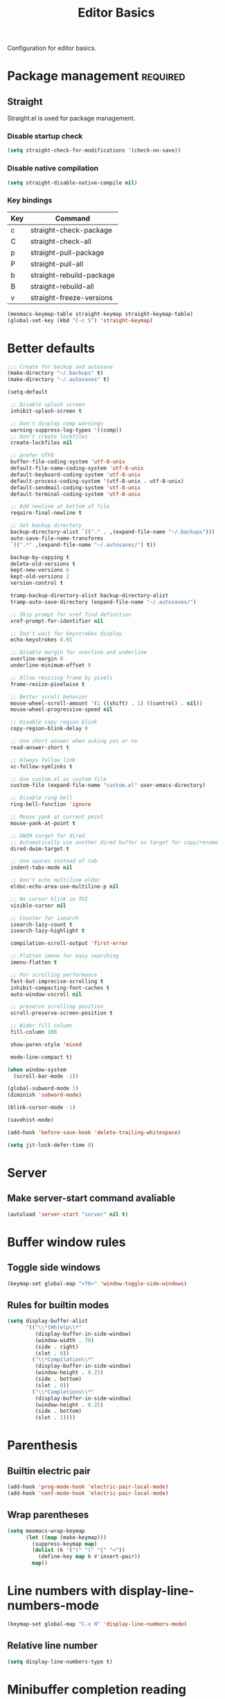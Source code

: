 #+title: Editor Basics

Configuration for editor basics.

#+begin_src emacs-lisp :exports none
  ;;; -*- lexical-binding: t -*-
#+end_src

* Package management                                               :required:

** Straight

Straight.el is used for package management.

*** Disable startup check

#+begin_src emacs-lisp
  (setq straight-check-for-modifications '(check-on-save))
#+end_src

*** Disable native compilation

#+begin_src emacs-lisp
  (setq straight-disable-native-compile nil)
#+end_src

*** Key bindings

#+tblname: straight-keymap-table
| Key | Command                  |
|-----+--------------------------|
| c   | straight-check-package   |
| C   | straight-check-all       |
| p   | straight-pull-package    |
| P   | straight-pull-all        |
| b   | straight-rebuild-package |
| B   | straight-rebuild-all     |
| v   | straight-freeze-versions |

#+header: :var straight-keymap-table=straight-keymap-table
#+begin_src emacs-lisp
  (meomacs-keymap-table straight-keymap straight-keymap-table)
  (global-set-key (kbd "C-c S") 'straight-keymap)
#+end_src

* Better defaults

#+begin_src emacs-lisp
  ;;; Create for backup and autosave
  (make-directory "~/.backups" t)
  (make-directory "~/.autosaves" t)

  (setq-default

   ;; Disable splash screen
   inhibit-splash-screen t

   ;; Don't display comp warnings
   warning-suppress-log-types '((comp))
   ;; Don't create lockfiles
   create-lockfiles nil

   ;; prefer UTF8
   buffer-file-coding-system 'utf-8-unix
   default-file-name-coding-system 'utf-8-unix
   default-keyboard-coding-system 'utf-8-unix
   default-process-coding-system '(utf-8-unix . utf-8-unix)
   default-sendmail-coding-system 'utf-8-unix
   default-terminal-coding-system 'utf-8-unix

   ;; Add newline at bottom of file
   require-final-newline t

   ;; Set backup directory
   backup-directory-alist `(("." . ,(expand-file-name "~/.backups")))
   auto-save-file-name-transforms
   `((".*" ,(expand-file-name "~/.autosaves/") t))

   backup-by-copying t
   delete-old-versions t
   kept-new-versions 6
   kept-old-versions 2
   version-control t

   tramp-backup-directory-alist backup-directory-alist
   tramp-auto-save-directory (expand-file-name "~/.autosaves/")

   ;; Skip prompt for xref find definition
   xref-prompt-for-identifier nil

   ;; Don't wait for keystrokes display
   echo-keystrokes 0.01

   ;; Disable margin for overline and underline
   overline-margin 0
   underline-minimum-offset 0

   ;; Allow resizing frame by pixels
   frame-resize-pixelwise t

   ;; Better scroll behavior
   mouse-wheel-scroll-amount '(1 ((shift) . 1) ((control) . nil))
   mouse-wheel-progressive-speed nil

   ;; Disable copy region blink
   copy-region-blink-delay 0

   ;; Use short answer when asking yes or no
   read-answer-short t

   ;; Always follow link
   vc-follow-symlinks t

   ;; Use custom.el as custom file
   custom-file (expand-file-name "custom.el" user-emacs-directory)

   ;; Disable ring bell
   ring-bell-function 'ignore

   ;; Mouse yank at current point
   mouse-yank-at-point t

   ;; DWIM target for dired
   ;; Automatically use another dired buffer as target for copy/rename
   dired-dwim-target t

   ;; Use spaces instead of tab
   indent-tabs-mode nil

   ;; Don't echo multiline eldoc
   eldoc-echo-area-use-multiline-p nil

   ;; No cursor blink in TUI
   visible-cursor nil

   ;; Counter for isearch
   isearch-lazy-count t
   isearch-lazy-highlight t

   compilation-scroll-output 'first-error

   ;; Flatten imenu for easy searching
   imenu-flatten t

   ;; For scrolling performance
   fast-but-imprecise-scrolling t
   inhibit-compacting-font-caches t
   auto-window-vscroll nil

   ;; preserve scrolling position
   scroll-preserve-screen-position t

   ;; Wider fill column
   fill-column 100

   show-paren-style 'mixed

   mode-line-compact t)

  (when window-system
    (scroll-bar-mode -1))

  (global-subword-mode 1)
  (diminish 'subword-mode)

  (blink-cursor-mode -1)

  (savehist-mode)

  (add-hook 'before-save-hook 'delete-trailing-whitespace)

  (setq jit-lock-defer-time 0)
#+end_src

* Server

** Make server-start command avaliable

#+begin_src emacs-lisp
  (autoload 'server-start "server" nil t)
#+end_src

* Buffer window rules

** Toggle side windows

#+begin_src emacs-lisp
  (keymap-set global-map "<f6>" 'window-toggle-side-windows)
#+end_src

** Rules for builtin modes

#+begin_src emacs-lisp
  (setq display-buffer-alist
        '(("\\*[Hh]elp\\*"
           (display-buffer-in-side-window)
           (window-width . 70)
           (side . right)
           (slot . 0))
          ("\\*Compilation\\*"
           (display-buffer-in-side-window)
           (window-height . 0.25)
           (side . bottom)
           (slot . 0))
          ("\\*Completions\\*"
           (display-buffer-in-side-window)
           (window-height . 0.25)
           (side . bottom)
           (slot . 1))))
#+end_src

* COMMENT Meow

#+begin_src emacs-lisp
  (straight-use-package 'meow)

  (require 'meow)

  (setq meow-keypad-describe-keymap-function nil)

  ;; hide lighters
  (diminish 'meow-normal-mode)
  (diminish 'meow-motion-mode)
  (diminish 'meow-insert-mode)
  (diminish 'meow-keypad-mode)
  (diminish 'meow-beacon-mode)
#+end_src

** Load key bindings

Key bindings are defined in [[file:private.org::#Modal Editing Key Binding][private.org]].

#+header: :var normal-keybindings=private.org:normal-keybindings
#+header: :var motion-keybindings=private.org:motion-keybindings
#+begin_src emacs-lisp
  (defun meow-setup ()
    (let ((parse-def (lambda (x)
                       (cons (string-trim (format "%s" (car x)) "[[:space:]]" "[[:space:]]")
                             (if (string-prefix-p "dispatch:" (cadr x))
                                 (string-trim (substring (cadr x) 9))
                               (intern (cadr x)))))))
      (apply #'meow-normal-define-key (mapcar parse-def normal-keybindings))
      (apply #'meow-motion-define-key (mapcar parse-def motion-keybindings))))
#+end_src

** Basic configurations
#+begin_src emacs-lisp
  ;; custom variables
  (setq meow-esc-delay 0.001)
  (meow-thing-register 'angle
                     '(pair ("<") (">"))
                     '(pair ("<") (">")))
  (add-to-list 'meow-char-thing-table
               '(?h . angle))

  (setq meow-select-on-change nil
        meow-beacon-auto-deactivate t)

  (meow-setup)
  (meow-setup-indicator)
  (unless (bound-and-true-p meow-global-mode)
    (meow-global-mode 1))
#+end_src

** Use shorten indicators

#+begin_src emacs-lisp
  (setq meow-replace-state-name-list
        '((normal . "N")
          (beacon . "B")
          (insert . "I")
          (motion . "M")
          (keypad . "K")))
#+end_src

** Allow all C-x <letter> for leader

#+begin_src emacs-lisp
  (setq meow-keypad-leader-dispatch "C-x")
#+end_src

** Tree-sitter integration

#+begin_src emacs-lisp
  (straight-use-package 'meow-tree-sitter)

  (require 'meow-tree-sitter)

  (defvar meomacs--register-tree-sitter-run-once nil)
  (unless meomacs--register-tree-sitter-run-once
    (meow-tree-sitter-register-defaults)
    (setq meomacs--register-tree-sitter-run-once t))
#+end_src

* Parenthesis

** Builtin electric pair

#+begin_src emacs-lisp
  (add-hook 'prog-mode-hook 'electric-pair-local-mode)
  (add-hook 'conf-mode-hook 'electric-pair-local-mode)
#+end_src

** Wrap parentheses
#+begin_src emacs-lisp
  (setq meomacs-wrap-keymap
        (let ((map (make-keymap)))
          (suppress-keymap map)
          (dolist (k '("(" "[" "{" "<"))
            (define-key map k #'insert-pair))
          map))
#+end_src

* Line numbers with display-line-numbers-mode

#+begin_src emacs-lisp
  (keymap-set global-map "C-x N" 'display-line-numbers-mode)
#+end_src

** Relative line number

#+begin_src emacs-lisp
  (setq display-line-numbers-type t)
#+end_src

* Minibuffer completion reading

** IComplete

#+begin_src emacs-lisp
  (require 'icomplete)
  (icomplete-mode 1)

  (setq completion-styles '(initials partial-completion substring flex)
        icomplete-delay-completions-threshold nil
        icomplete-max-delay-chars 0
        icomplete-compute-delay 0
        icomplete-hide-common-prefix nil
        icomplete-show-matches-on-no-input t)

  (keymap-set icomplete-minibuffer-map "RET" 'icomplete-force-complete-and-exit)
  (keymap-set icomplete-minibuffer-map "TAB" 'icomplete-force-complete)
  (keymap-set icomplete-minibuffer-map "C-s" 'icomplete-forward-completions)
  (keymap-set icomplete-minibuffer-map "C-r" 'icomplete-backward-completions)
  (keymap-set icomplete-minibuffer-map "DEL" 'icomplete-fido-backward-updir)
#+end_src

* Completion at point

** Completion Preview Mode

#+begin_src emacs-lisp
  (global-completion-preview-mode 1)

  (defun completion-at-point-and-switch ()
    (interactive)
    (completion-help-at-point)
    (switch-to-completions))

  (keymap-set global-map "M-i" 'complete-symbol)
  (keymap-set completion-preview-active-mode-map "M-n" 'completion-preview-next-candidate)
  (keymap-set completion-preview-active-mode-map "M-p" 'completion-preview-prev-candidate)
  (keymap-set completion-in-region-mode-map "M-v" 'switch-to-completions)
  (keymap-set completion-in-region-mode-map "M-g M-c" 'switch-to-completions)
  (keymap-set completion-in-region-mode-map "M-n" 'minibuffer-next-completion)
  (keymap-set completion-in-region-mode-map "M-p" 'minibuffer-previous-completion)
#+end_src

* Templating

** yasnippet

Expand template with =TAB=. Jump between the placeholders with =TAB= and =S-TAB=.

#+begin_src emacs-lisp
  (straight-use-package 'yasnippet)

  (require 'yasnippet)

  (yas-global-mode 1)

  (diminish 'yas-minor-mode)
#+end_src

* Project management

** project.el

To find files/buffers and apply commands on project, use builtin package ~project~.

#+begin_src emacs-lisp
  (straight-use-package 'project)
  (require 'project)

  (setq project-switch-commands '((project-find-file "Find file")
                                  (project-find-regexp "Find regexp")
                                  (project-dired "Dired")
                                  (project-eshell "Eshell")
                                  (eat-project-other-window "Eat")
                                  (magit-project-status "Magit")
                                  (shell "Shell")))

  (defalias 'project-prefix-map project-prefix-map)

  (define-key mode-specific-map "p" 'project-prefix-map)

  (with-eval-after-load "project"
    (define-key project-prefix-map "d" 'project-dired)
    (define-key project-prefix-map "s" 'eat-project-other-window)
    (define-key project-prefix-map "m" 'magit-project-status))
#+end_src

* Dired configuration

#+begin_src emacs-lisp
  (setq dired-listing-switches "-alh")
#+end_src

* TUI Copy
#+begin_src emacs-lisp
  (defun ext-copy (text)
    (cond
     ((string-match-p ".*WSL2" operating-system-release)
      (let ((inhibit-message t)
            (coding-system-for-write 'gbk-dos))
        (with-temp-buffer
          (insert text)
          (call-process-region (point-min) (point-max) "clip.exe" nil 0))))

     ((not window-system)
      (let ((inhibit-message t))
        (with-temp-buffer
          (insert text)
          (call-process-region (point-min) (point-max) "wl-copy" nil 0))))))

  (unless window-system
    (setq interprogram-cut-function 'ext-copy))
#+end_src

* Load variable values from varibale table

#+header: :var var-table=private.org:var-table
#+begin_src emacs-lisp
  (defun meomacs-read-var (key)
     (let* ((item (alist-get key var-table nil nil 'equal))
            (entry (cadr item))
            (where (car item)))
       (message "item %s entry %s where %s"
                item entry where)
       (cond
        ((string-equal where "pass")
         (password-store-get entry))

        ((string-equal where "env")
         (getenv entry)))))
#+end_src

* Common settings for transient

#+begin_src emacs-lisp
  (straight-use-package 'transient)

  (with-eval-after-load "transient"
    (keymap-set transient-map "<escape>" 'transient-quit-one))
#+end_src

* Don't display VC information in mode-line

#+begin_src emacs-lisp
  (setq vc-display-status 'no-backend)
#+end_src

* Repeat mode

#+begin_src emacs-lisp
  (repeat-mode 1)

  (with-eval-after-load "dired"
    (keymap-unset dired-jump-map "j"))

  (keymap-unset next-error-repeat-map "n")
  (keymap-unset next-error-repeat-map "p")
#+end_src

* Duplicate lines
#+begin_src emacs-lisp
  (keymap-set global-map "C-c d" 'duplicate-dwim)

  (defvar-keymap duplicate-dwim-repeat-map
    :doc "Keymap to repeat `duplicate-dwim'.  Used in `repeat-mode'."
    :repeat t
    "d"   #'duplicate-dwim)
#+end_src

* BEdit
#+begin_src emacs-lisp

  (straight-use-package '(bedit :host github
                                :repo "DogLooksGood/bedit"))

  (require 'bedit)

  (keymap-set global-map "C-M-g" bedit-prefix-map)
#+end_src
